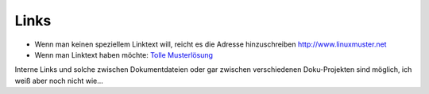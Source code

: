 Links
=====

* Wenn man keinen speziellem Linktext will, reicht es die Adresse hinzuschreiben http://www.linuxmuster.net
* Wenn man Linktext haben möchte: `Tolle Musterlösung <http://www.linuxmuster.net/>`_ 

Interne Links und solche zwischen Dokumentdateien oder gar zwischen verschiedenen Doku-Projekten sind möglich, ich weiß aber noch nicht wie...

